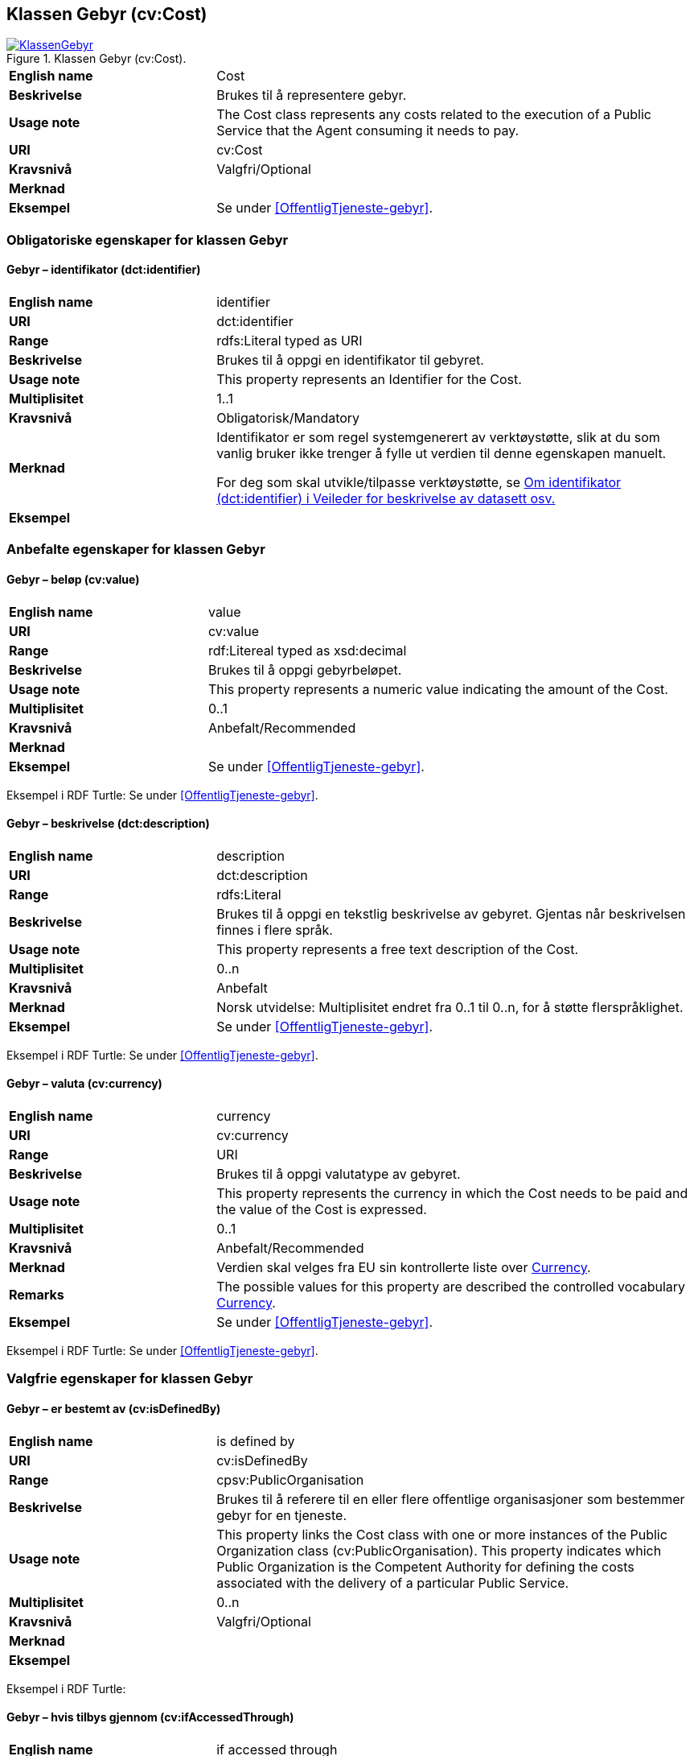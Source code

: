 == Klassen Gebyr (cv:Cost) [[Gebyr]]

[[img-KlassenGebyr]]
.Klassen Gebyr (cv:Cost).
[link=images/KlassenGebyr.png]
image::images/KlassenGebyr.png[]

[cols="30s,70d"]
|===
|English name|Cost
|Beskrivelse|Brukes til å representere gebyr.
|Usage note|The Cost class represents any costs related to the execution of a Public Service that the Agent consuming it needs to pay.
|URI|cv:Cost
|Kravsnivå|Valgfri/Optional
|Merknad|
|Eksempel|Se under <<OffentligTjeneste-gebyr>>.
|===

=== Obligatoriske egenskaper for klassen Gebyr [[Gebyr-obligatoriske-egenskaper]]

==== Gebyr – identifikator (dct:identifier) [[Gebyr-identifikator]]

[cols="30s,70d"]
|===
|English name|identifier
|URI|dct:identifier
|Range|rdfs:Literal typed as URI
|Beskrivelse|Brukes til å oppgi en identifikator til gebyret.
|Usage note|This property represents an Identifier for the Cost.
|Multiplisitet|1..1
|Kravsnivå|Obligatorisk/Mandatory
|Merknad|Identifikator er som regel systemgenerert av verktøystøtte, slik at du som vanlig bruker ikke trenger å fylle ut verdien til denne egenskapen manuelt.

For deg som skal utvikle/tilpasse verktøystøtte, se https://data.norge.no/guide/veileder-beskrivelse-av-datasett/#om-identifikator[Om identifikator (dct:identifier) i Veileder for beskrivelse av datasett osv.]|Eksempel|
|===

=== Anbefalte egenskaper for klassen Gebyr [[Gebyr-anbefalte-egenskaper]]

==== Gebyr – beløp (cv:value) [[Gebyr-beløp]]

[cols="30s,70d"]
|===
|English name|value
|URI|cv:value
|Range|rdf:Litereal typed as xsd:decimal
|Beskrivelse|Brukes til å oppgi gebyrbeløpet.
|Usage note|This property represents a numeric value indicating the amount of the Cost.
|Multiplisitet|0..1
|Kravsnivå|Anbefalt/Recommended
|Merknad|
|Eksempel|Se under <<OffentligTjeneste-gebyr>>.
|===

Eksempel i RDF Turtle: Se under <<OffentligTjeneste-gebyr>>.

==== Gebyr – beskrivelse (dct:description) [[Gebyr-beskrivelse]]

[cols="30s,70d"]
|===
|English name|description
|URI|dct:description
|Range|rdfs:Literal
|Beskrivelse|Brukes til å oppgi en tekstlig beskrivelse av gebyret. Gjentas når beskrivelsen finnes i flere språk.
|Usage note|This property represents a free text description of the Cost.
|Multiplisitet|0..n
|Kravsnivå|Anbefalt
|Merknad|Norsk utvidelse: Multiplisitet endret fra 0..1 til 0..n, for å støtte flerspråklighet.
|Eksempel|Se under <<OffentligTjeneste-gebyr>>.
|===

Eksempel i RDF Turtle: Se under <<OffentligTjeneste-gebyr>>.

==== Gebyr – valuta (cv:currency) [[Gebyr-valuta]]

[cols="30s,70d"]
|===
|English name|currency
|URI|cv:currency
|Range|URI
|Beskrivelse|Brukes til å oppgi valutatype av gebyret.
|Usage note|This property represents the currency in which the Cost needs to be paid and the value of the Cost is expressed.
|Multiplisitet|0..1
|Kravsnivå|Anbefalt/Recommended
|Merknad|Verdien skal velges fra EU sin kontrollerte liste over https://op.europa.eu/s/teOr[Currency].
|Remarks|The possible values for this property are described the controlled vocabulary https://op.europa.eu/s/teOr[Currency].
|Eksempel|Se under <<OffentligTjeneste-gebyr>>.
|===

Eksempel i RDF Turtle: Se under <<OffentligTjeneste-gebyr>>.

=== Valgfrie egenskaper for klassen Gebyr [[Gebyr-valgfrie-egenskaper]]

==== Gebyr – er bestemt av (cv:isDefinedBy) [[Gebyr-erBestemtAv]]

[cols="30s,70d"]
|===
|English name|is defined by
|URI|cv:isDefinedBy
|Range|cpsv:PublicOrganisation
|Beskrivelse|Brukes til å referere til en eller flere offentlige organisasjoner som bestemmer gebyr for en tjeneste.
|Usage note|This property links the Cost class with one or more instances of the Public Organization class (cv:PublicOrganisation). This property indicates which Public Organization is the Competent Authority for defining the costs associated with the delivery of a particular Public Service.
|Multiplisitet|0..n
|Kravsnivå|Valgfri/Optional
|Merknad|
|Eksempel|
|===

Eksempel i RDF Turtle:

==== Gebyr – hvis tilbys gjennom (cv:ifAccessedThrough) [[Gebyr-hvisTilbysGjennom]]

[cols="30s,70d"]
|===
|English name|if accessed through
|URI|cv:ifAccessedThrough
|Range|cv:Channel
|Beskrivelse|Brukes til å referere til en tjenestekanal som det aktuelle gebyret er spesifikt for.
|Usage note|Where the cost varies depending on the channel used, for example, if accessed through an online service cf. accessed at a physical location, the cost can be linked to the channel using the If Accessed Through property.
|Multiplisitet|0..1
|Kravsnivå|Valgfri/Optional
|Merknad|
|Eksempel|
|===

